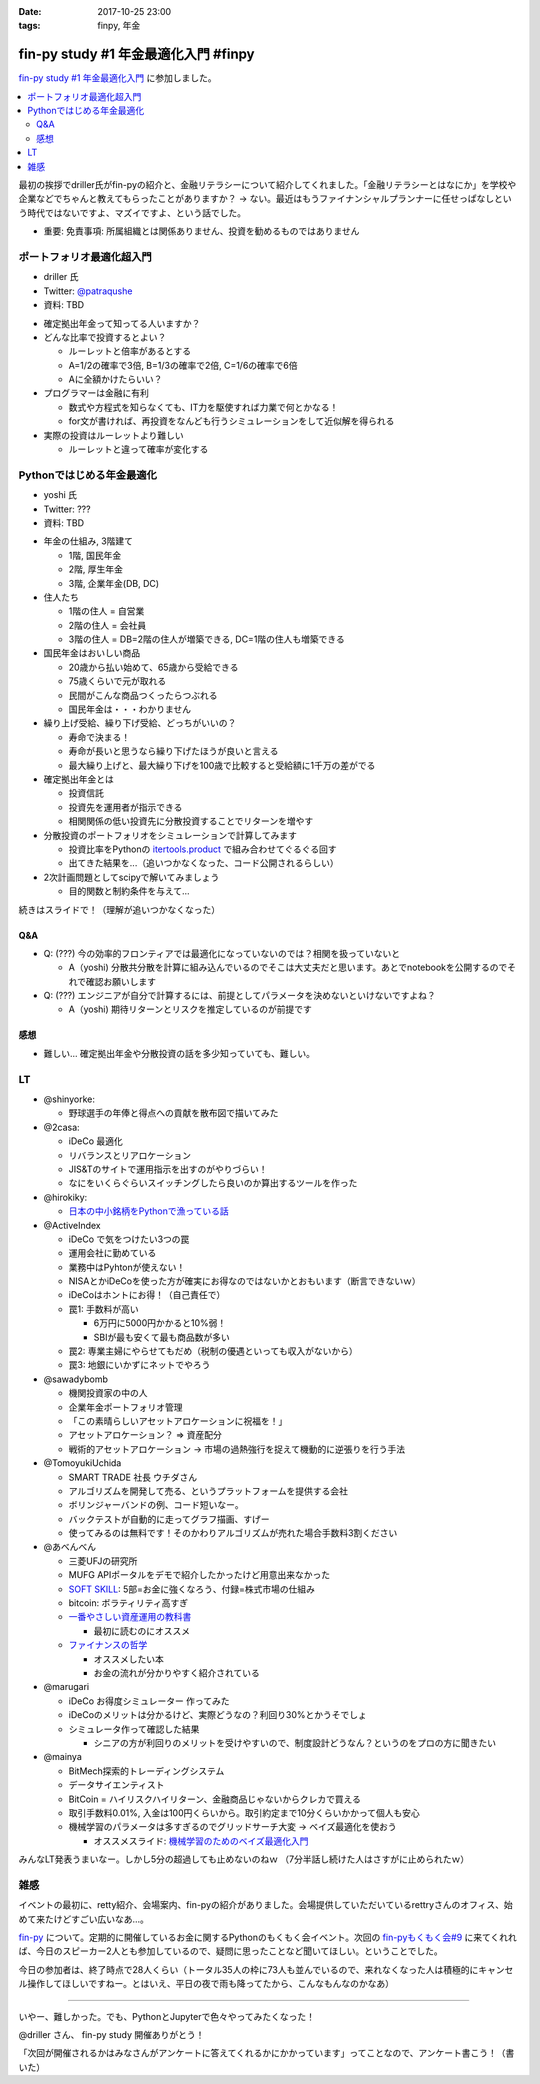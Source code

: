 :date: 2017-10-25 23:00
:tags: finpy, 年金

========================================
fin-py study #1 年金最適化入門 #finpy
========================================

`fin-py study #1 年金最適化入門`_ に参加しました。

.. _fin-py study #1 年金最適化入門: https://fin-py.connpass.com/event/66129/

.. contents::
   :local:

最初の挨拶でdriller氏がfin-pyの紹介と、金融リテラシーについて紹介してくれました。「金融リテラシーとはなにか」を学校や企業などでちゃんと教えてもらったことがありますか？ -> ない。最近はもうファイナンシャルプランナーに任せっぱなしという時代ではないですよ、マズイですよ、という話でした。

- 重要: 免責事項: 所属組織とは関係ありません、投資を勧めるものではありません

.. figure:: finpy-study.*
   :width: 80%


ポートフォリオ最適化超入門
==============================

* driller 氏
* Twitter: `@patraqushe`_
* 資料: TBD


.. _@patraqushe: https://twitter.com/patraqushe


* 確定拠出年金って知ってる人いますか？

* どんな比率で投資するとよい？

  * ルーレットと倍率があるとする
  * A=1/2の確率で3倍, B=1/3の確率で2倍, C=1/6の確率で6倍
  * Aに全額かけたらいい？

* プログラマーは金融に有利

  * 数式や方程式を知らなくても、IT力を駆使すれば力業で何とかなる！

  * for文が書ければ、再投資をなんども行うシミュレーションをして近似解を得られる

* 実際の投資はルーレットより難しい

  * ルーレットと違って確率が変化する

Pythonではじめる年金最適化
==============================

* yoshi 氏
* Twitter: ???
* 資料: TBD

..

* 年金の仕組み, 3階建て

  * 1階, 国民年金
  * 2階, 厚生年金
  * 3階, 企業年金(DB, DC)

* 住人たち

  * 1階の住人 = 自営業
  * 2階の住人 = 会社員
  * 3階の住人 = DB=2階の住人が増築できる, DC=1階の住人も増築できる

* 国民年金はおいしい商品

  * 20歳から払い始めて、65歳から受給できる
  * 75歳くらいで元が取れる
  * 民間がこんな商品つくったらつぶれる
  * 国民年金は・・・わかりません

* 繰り上げ受給、繰り下げ受給、どっちがいいの？

  * 寿命で決まる！
  * 寿命が長いと思うなら繰り下げたほうが良いと言える
  * 最大繰り上げと、最大繰り下げを100歳で比較すると受給額に1千万の差がでる

* 確定拠出年金とは

  * 投資信託
  * 投資先を運用者が指示できる
  * 相関関係の低い投資先に分散投資することでリターンを増やす

* 分散投資のポートフォリオをシミュレーションで計算してみます

  * 投資比率をPythonの `itertools.product`_ で組み合わせてぐるぐる回す
  * 出てきた結果を...（追いつかなくなった、コード公開されるらしい）

* 2次計画問題としてscipyで解いてみましょう

  * 目的関数と制約条件を与えて...

続きはスライドで！（理解が追いつかなくなった）

.. _itertools.product: http://docs.python.jp/3/library/itertools.html#itertools.product

Q&A
-------------

* Q: (???) 今の効率的フロンティアでは最適化になっていないのでは？相関を扱っていないと

  * A（yoshi) 分散共分散を計算に組み込んでいるのでそこは大丈夫だと思います。あとでnotebookを公開するのでそれで確認お願いします

* Q: (???) エンジニアが自分で計算するには、前提としてパラメータを決めないといけないですよね？

  * A（yoshi) 期待リターンとリスクを推定しているのが前提です


感想
--------

* 難しい... 確定拠出年金や分散投資の話を多少知っていても、難しい。

LT
=====

* @shinyorke:

  * 野球選手の年俸と得点への貢献を散布図で描いてみた

* @2casa:

  * iDeCo 最適化
  * リバランスとリアロケーション
  * JIS&Tのサイトで運用指示を出すのがやりづらい！
  * なにをいくらぐらいスイッチングしたら良いのか算出するツールを作った

* @hirokiky:

  * `日本の中小銘柄をPythonで漁っている話 <http://slides.hirokiky.org/finpy2017lt.html>`_

* @ActiveIndex

  * iDeCo で気をつけたい3つの罠
  * 運用会社に勤めている
  * 業務中はPyhtonが使えない！
  * NISAとかiDeCoを使った方が確実にお得なのではないかとおもいます（断言できないｗ）
  * iDeCoはホントにお得！（自己責任で）
  * 罠1: 手数料が高い

    * 6万円に5000円かかると10%弱！
    * SBIが最も安くて最も商品数が多い

  * 罠2: 専業主婦にやらせてもだめ（税制の優遇といっても収入がないから）

  * 罠3: 地銀にいかずにネットでやろう

* @sawadybomb

  * 機関投資家の中の人
  * 企業年金ポートフォリオ管理
  * 「この素晴らしいアセットアロケーションに祝福を！」
  * アセットアロケーション？ => 資産配分
  * 戦術的アセットアロケーション -> 市場の過熱強行を捉えて機動的に逆張りを行う手法

* @TomoyukiUchida

  * SMART TRADE 社長 ウチダさん
  * アルゴリズムを開発して売る、というプラットフォームを提供する会社
  * ボリンジャーバンドの例、コード短いなー。
  * バックテストが自動的に走ってグラフ描画、すげー
  * 使ってみるのは無料です！そのかわりアルゴリズムが売れた場合手数料3割ください

* @あべんべん

  * 三菱UFJの研究所
  * MUFG APIポータルをデモで紹介したかったけど用意出来なかった
  * `SOFT SKILL`_: 5部=お金に強くなろう、付録=株式市場の仕組み
  * bitcoin: ボラティリティ高すぎ
  * `一番やさしい資産運用の教科書`_

    * 最初に読むのにオススメ

  * `ファイナンスの哲学`_

    * オススメしたい本
    * お金の流れが分かりやすく紹介されている

* @marugari

  * iDeCo お得度シミュレーター 作ってみた
  * iDeCoのメリットは分かるけど、実際どうなの？利回り30%とかうそでしょ
  * シミュレータ作って確認した結果

    - シニアの方が利回りのメリットを受けやすいので、制度設計どうなん？というのをプロの方に聞きたい

* @mainya

  * BitMech探索的トレーディングシステム
  * データサイエンティスト
  * BitCoin = ハイリスクハイリターン、金融商品じゃないからクレカで買える
  * 取引手数料0.01%, 入金は100円くらいから。取引約定まで10分くらいかかって個人も安心
  * 機械学習のパラメータは多すぎるのでグリッドサーチ大変 -> ベイズ最適化を使おう

    * オススメスライド: `機械学習のためのベイズ最適化入門`_


みんなLT発表うまいなー。しかし5分の超過しても止めないのねｗ （7分半話し続けた人はさすがに止められたｗ）


.. _SOFT SKILL: http://amzn.to/2i4qeAo
.. _一番やさしい資産運用の教科書: http://amzn.to/2zCxfj8
.. _ファイナンスの哲学: http://amzn.to/2gCTOgh
.. _機械学習のためのベイズ最適化入門: https://www.slideshare.net/hoxo_m/ss-77421091

雑感
=======

イベントの最初に、retty紹介、会場案内、fin-pyの紹介がありました。会場提供していただいているrettryさんのオフィス、始めて来たけどすごい広いなあ...。

`fin-py`_ について。定期的に開催しているお金に関するPythonのもくもく会イベント。次回の `fin-pyもくもく会#9`_ に来てくれれば、今日のスピーカー2人とも参加しているので、疑問に思ったことなど聞いてほしい。ということでした。

今日の参加者は、終了時点で28人くらい（トータル35人の枠に73人も並んでいるので、来れなくなった人は積極的にキャンセル操作してほしいですねー。とはいえ、平日の夜で雨も降ってたから、こんなもんなのかなあ）

-------------

いやー、難しかった。でも、PythonとJupyterで色々やってみたくなった！

@driller さん、 fin-py study 開催ありがとう！

「次回が開催されるかはみなさんがアンケートに答えてくれるかにかかっています」ってことなので、アンケート書こう！（書いた）


.. _fin-py: https://fin-py.connpass.com/
.. _fin-pyもくもく会#9: https://fin-py.connpass.com/event/69193/

